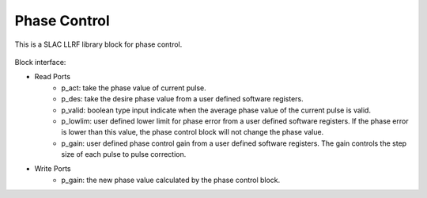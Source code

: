 .. _PhaseControl:

===================================
Phase Control
===================================

This is a SLAC LLRF library block for phase control. 

   .. image:: ../figs/phase_control.png
     :width: 200
     :alt: Alternative text

Block interface:

* Read Ports
   * p_act: take the phase value of current pulse.
   * p_des: take the desire phase value from a user defined software registers.
   * p_valid: boolean type input indicate when the average phase value of the current pulse is valid.
   * p_lowlim: user defined lower limit for phase error from a user defined software registers. If the phase error is lower than this value, the phase control block will not change the phase value.
   * p_gain:  user defined phase control gain from a user defined software registers. The gain controls the step size of each pulse to pulse correction.

* Write Ports
   * p_gain: the new phase value calculated by the phase control block.


